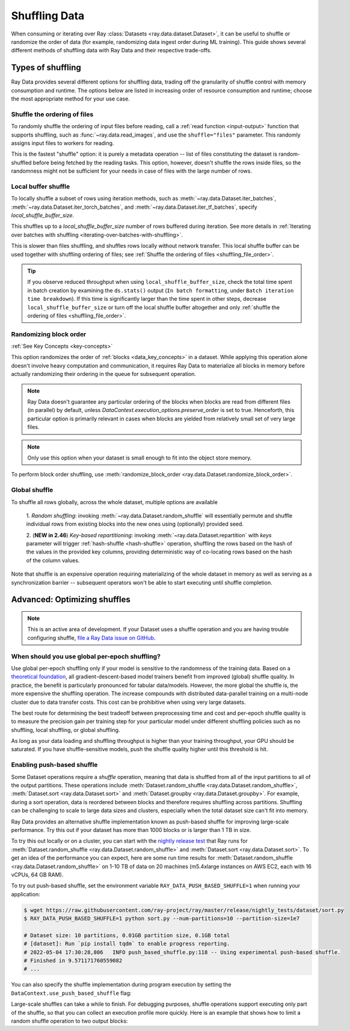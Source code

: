 .. _shuffling_data:

==============
Shuffling Data
==============

When consuming or iterating over Ray :class:`Datasets <ray.data.dataset.Dataset>`, it can be useful to
shuffle or randomize the order of data (for example, randomizing data ingest order during ML training).
This guide shows several different methods of shuffling data with Ray Data and their respective trade-offs.

Types of shuffling
==================

Ray Data provides several different options for shuffling data, trading off the granularity of shuffle
control with memory consumption and runtime. The options below are listed in increasing order of
resource consumption and runtime; choose the most appropriate method for your use case.

.. _shuffling_file_order:

Shuffle the ordering of files
~~~~~~~~~~~~~~~~~~~~~~~~~~~~~

To randomly shuffle the ordering of input files before reading, call a :ref:`read function <input-output>` function that supports shuffling, such as
:func:`~ray.data.read_images`, and use the ``shuffle="files"`` parameter. This randomly assigns
input files to workers for reading.

This is the fastest "shuffle" option: it is purely a metadata operation -- list of files constituting the dataset is random-shuffled before being
fetched by the reading tasks. This option, however, doesn't shuffle the rows inside files, so the randomness might not be
sufficient for your needs in case of files with the large number of rows.

.. testcode::

    import ray

    ds = ray.data.read_images(
        "s3://anonymous@ray-example-data/image-datasets/simple",
        shuffle="files",
    )

.. _local_shuffle_buffer:

Local buffer shuffle
~~~~~~~~~~~~~~~~~~~~

To locally shuffle a subset of rows using iteration methods, such as :meth:`~ray.data.Dataset.iter_batches`,
:meth:`~ray.data.Dataset.iter_torch_batches`, and :meth:`~ray.data.Dataset.iter_tf_batches`,
specify `local_shuffle_buffer_size`.

This shuffles up to a `local_shuffle_buffer_size` number of rows buffered during iteration. See more details in
:ref:`Iterating over batches with shuffling <iterating-over-batches-with-shuffling>`.

This is slower than files shuffling, and shuffles rows locally without
network transfer. This local shuffle buffer can be used together with shuffling
ordering of files; see :ref:`Shuffle the ordering of files <shuffling_file_order>`.

.. testcode::

    import ray

    ds = ray.data.read_images("s3://anonymous@ray-example-data/image-datasets/simple")

    for batch in ds.iter_batches(
        batch_size=2,
        batch_format="numpy",
        local_shuffle_buffer_size=250,
    ):
        print(batch)

.. tip::

    If you observe reduced throughput when using ``local_shuffle_buffer_size``,
    check the total time spent in batch creation by
    examining the ``ds.stats()`` output (``In batch formatting``, under
    ``Batch iteration time breakdown``). If this time is significantly larger than the
    time spent in other steps, decrease ``local_shuffle_buffer_size`` or turn off the local
    shuffle buffer altogether and only :ref:`shuffle the ordering of files <shuffling_file_order>`.

Randomizing block order
~~~~~~~~~~~~~~~~~~~~~

:ref:`See Key Concepts <key-concepts>`

This option randomizes the order of :ref:`blocks <data_key_concepts>` in a dataset. While applying this operation alone doesn't involve heavy computation
and communication, it requires Ray Data to materialize all blocks in memory before actually randomizing their ordering in the queue for subsequent operation.

.. note:: Ray Data doesn't guarantee any particular ordering of the blocks when blocks are read from different files (in parallel) by default, unless `DataContext.execution_options.preserve_order` is set to true. Henceforth, this particular option
    is primarily relevant in cases when blocks are yielded from relatively small set of very large files.

.. note:: Only use this option when your dataset is small enough to fit into the object store memory.

To perform block order shuffling, use :meth:`randomize_block_order <ray.data.Dataset.randomize_block_order>`.

.. testcode::
    import ray

    ds = ray.data.read_text(
        "s3://anonymous@ray-example-data/sms_spam_collection_subset.txt"
    )

    # Randomize the block order of this dataset.
    ds = ds.randomize_block_order()

Global shuffle
~~~~~~~~~~~~~~~~~~~~~~~~~~~~~~~~~

To shuffle all rows globally, across the whole dataset, multiple options are available

    1. *Random shuffling*: invoking :meth:`~ray.data.Dataset.random_shuffle` will essentially permute and shuffle individual rows
    from existing blocks into the new ones using (optionally) provided seed.

    2. (**NEW in 2.46**) *Key-based repartitioning*: invoking :meth:`~ray.data.Dataset.repartition` with `keys` parameter will trigger
    :ref:`hash-shuffle <hash-shuffle>` operation, shuffling the rows based on the hash of the values in the provided key columns, providing
    deterministic way of co-locating rows based on the hash of the column values.

Note that shuffle is an expensive operation requiring materializing of the whole dataset in memory as well as serving as a synchronization barrier --
subsequent operators won't be able to start executing until shuffle completion.

.. testcode::

    import ray
    from ray.data.context import ShuffleStrategy

    ds = ray.data.read_images("s3://anonymous@ray-example-data/image-datasets/simple")

    # Random shuffle
    random_shuffled_ds = ds.random_shuffle()

    # First enable hash-shuffle as shuffling strategy
    DataContext.get_current().shuffle_strategy = ShuffleStrategy.HASH_SHUFFLE

    # Hash-shuffle
    hash_shuffled_ds = ds.repartition(key="id", num_blocks=200)

.. _optimizing_shuffles:

Advanced: Optimizing shuffles
=============================
.. note:: This is an active area of development. If your Dataset uses a shuffle operation and you are having trouble configuring shuffle,
    `file a Ray Data issue on GitHub <https://github.com/ray-project/ray/issues/new?assignees=&labels=bug%2Ctriage%2Cdata&projects=&template=bug-report.yml&title=[data]+>`_.

When should you use global per-epoch shuffling?
~~~~~~~~~~~~~~~~~~~~~~~~~~~~~~~~~~~~~~~~~~~~~~~

Use global per-epoch shuffling only if your model is sensitive to the
randomness of the training data. Based on a
`theoretical foundation <https://arxiv.org/abs/1709.10432>`__, all
gradient-descent-based model trainers benefit from improved (global) shuffle quality.
In practice, the benefit is particularly pronounced for tabular data/models.
However, the more global the shuffle is, the more expensive the shuffling operation.
The increase compounds with distributed data-parallel training on a multi-node cluster due
to data transfer costs. This cost can be prohibitive when using very large datasets.

The best route for determining the best tradeoff between preprocessing time and cost and
per-epoch shuffle quality is to measure the precision gain per training step for your
particular model under different shuffling policies such as no shuffling, local shuffling, or global shuffling.

As long as your data loading and shuffling throughput is higher than your training throughput, your GPU should
be saturated. If you have shuffle-sensitive models, push the
shuffle quality higher until this threshold is hit.

.. _shuffle_performance_tips:

Enabling push-based shuffle
~~~~~~~~~~~~~~~~~~~~~~~~~~~

Some Dataset operations require a *shuffle* operation, meaning that data is shuffled from all of the input partitions to all of the output partitions.
These operations include :meth:`Dataset.random_shuffle <ray.data.Dataset.random_shuffle>`,
:meth:`Dataset.sort <ray.data.Dataset.sort>` and :meth:`Dataset.groupby <ray.data.Dataset.groupby>`.
For example, during a sort operation, data is reordered between blocks and therefore requires shuffling across partitions.
Shuffling can be challenging to scale to large data sizes and clusters, especially when the total dataset size can't fit into memory.

Ray Data provides an alternative shuffle implementation known as push-based shuffle for improving large-scale performance.
Try this out if your dataset has more than 1000 blocks or is larger than 1 TB in size.

To try this out locally or on a cluster, you can start with the `nightly release test <https://github.com/ray-project/ray/blob/master/release/nightly_tests/dataset/sort_benchmark.py>`_ that Ray runs for :meth:`Dataset.random_shuffle <ray.data.Dataset.random_shuffle>` and :meth:`Dataset.sort <ray.data.Dataset.sort>`.
To get an idea of the performance you can expect, here are some run time results for :meth:`Dataset.random_shuffle <ray.data.Dataset.random_shuffle>` on 1-10 TB of data on 20 machines (m5.4xlarge instances on AWS EC2, each with 16 vCPUs, 64 GB RAM).

.. image:: https://docs.google.com/spreadsheets/d/e/2PACX-1vQvBWpdxHsW0-loasJsBpdarAixb7rjoo-lTgikghfCeKPQtjQDDo2fY51Yc1B6k_S4bnYEoChmFrH2/pubchart?oid=598567373&format=image
   :align: center

To try out push-based shuffle, set the environment variable ``RAY_DATA_PUSH_BASED_SHUFFLE=1`` when running your application:

.. code-block:: bash

    $ wget https://raw.githubusercontent.com/ray-project/ray/master/release/nightly_tests/dataset/sort.py
    $ RAY_DATA_PUSH_BASED_SHUFFLE=1 python sort.py --num-partitions=10 --partition-size=1e7

    # Dataset size: 10 partitions, 0.01GB partition size, 0.1GB total
    # [dataset]: Run `pip install tqdm` to enable progress reporting.
    # 2022-05-04 17:30:28,806	INFO push_based_shuffle.py:118 -- Using experimental push-based shuffle.
    # Finished in 9.571171760559082
    # ...

You can also specify the shuffle implementation during program execution by
setting the ``DataContext.use_push_based_shuffle`` flag:

.. testcode::
    :hide:

    import ray
    ray.shutdown()

.. testcode::

    import ray

    ctx = ray.data.DataContext.get_current()
    ctx.use_push_based_shuffle = True

    ds = (
        ray.data.range(1000)
        .random_shuffle()
    )

Large-scale shuffles can take a while to finish.
For debugging purposes, shuffle operations support executing only part of the shuffle, so that you can collect an execution profile more quickly.
Here is an example that shows how to limit a random shuffle operation to two output blocks:

.. testcode::
    :hide:

    import ray
    ray.shutdown()

.. testcode::

    import ray

    ctx = ray.data.DataContext.get_current()
    ctx.set_config(
        "debug_limit_shuffle_execution_to_num_blocks", 2
    )

    ds = (
        ray.data.range(1000, override_num_blocks=10)
        .random_shuffle()
        .materialize()
    )
    print(ds.stats())

.. testoutput::
    :options: +MOCK

    Operator 1 ReadRange->RandomShuffle: executed in 0.08s

        Suboperator 0 ReadRange->RandomShuffleMap: 2/2 blocks executed
        ...
